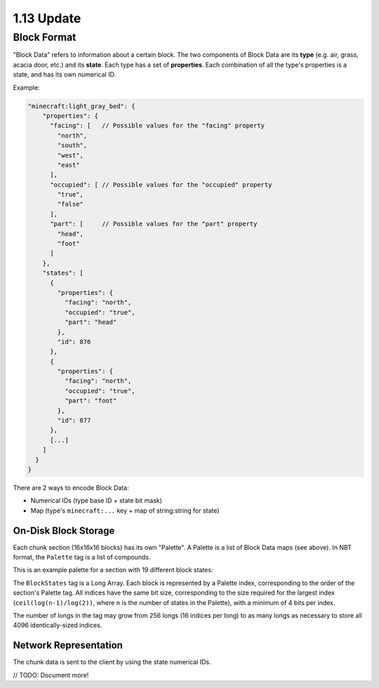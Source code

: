 1.13 Update
###########

Block Format
------------

"Block Data" refers to information about a certain block. The two components of Block Data are
its **type** (e.g. air, grass, acacia door, etc.) and its **state**. Each type has a set
of **properties**. Each combination of all the type's properties
is a state, and has its own numerical ID.

Example:

.. code-block:: js

    "minecraft:light_gray_bed": {
        "properties": {
          "facing": [   // Possible values for the "facing" property
            "north",
            "south",
            "west",
            "east"
          ],
          "occupied": [ // Possible values for the "occupied" property
            "true",
            "false"
          ],
          "part": [     // Possible values for the "part" property
            "head",
            "foot"
          ]
        },
        "states": [
          {
            "properties": {
              "facing": "north",
              "occupied": "true",
              "part": "head"
            },
            "id": 876
          },
          {
            "properties": {
              "facing": "north",
              "occupied": "true",
              "part": "foot"
            },
            "id": 877
          },
          [...]
        ]
      }
    }


There are 2 ways to encode Block Data:

* Numerical IDs (type base ID + state bit mask)
* Map (type's  ``minecraft:...`` key + map of string:string for state)


On-Disk Block Storage
=====================

Each chunk section (16x16x16 blocks) has its own "Palette".
A Palette is a list of Block Data maps (see above). In NBT format, the ``Palette`` tag is a list of compounds.

This is an example palette for a section with 19 different block states:

.. image:: palette_screenshot.png
    :scale: 50 %

The ``BlockStates`` tag is a Long Array. Each block is represented by a Palette index, corresponding to the order
of the section's Palette tag. All indices have the same bit size, corresponding to the size required
for the largest index (``ceil(log(n-1)/log(2))``, where ``n`` is the number of states in the Palette), with a minimum
of 4 bits per index.

The number of longs in the tag may grow from 256 longs (16 indices per long) to
as many longs as necessary to store all 4096 identically-sized indices.


Network Representation
======================

The chunk data is sent to the client by using the state numerical IDs.

// TODO: Document more!